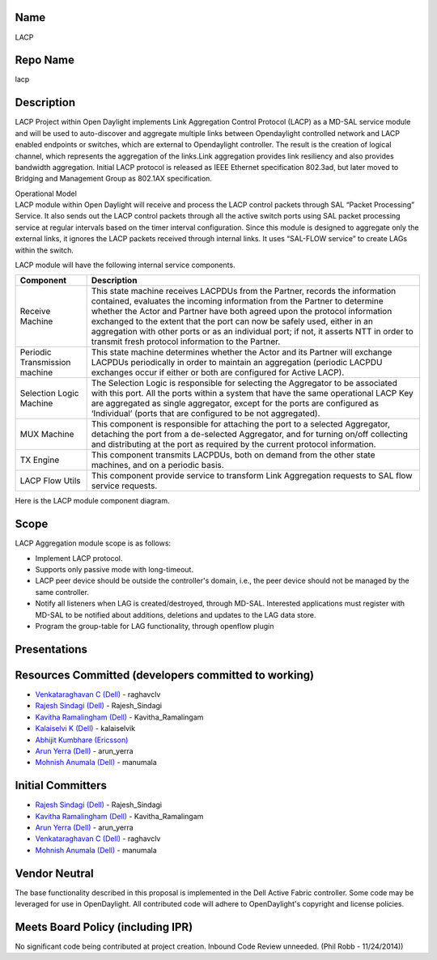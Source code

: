 Name
----

LACP

Repo Name
---------

lacp

Description
-----------

LACP Project within Open Daylight implements Link Aggregation Control
Protocol (LACP) as a MD-SAL service module and will be used to
auto-discover and aggregate multiple links between Opendaylight
controlled network and LACP enabled endpoints or switches, which are
external to Opendaylight controller. The result is the creation of
logical channel, which represents the aggregation of the links.Link
aggregation provides link resiliency and also provides bandwidth
aggregation. Initial LACP protocol is released as IEEE Ethernet
specification 802.3ad, but later moved to Bridging and Management Group
as 802.1AX specification.

| Operational Model
| LACP module within Open Daylight will receive and process the LACP
  control packets through SAL “Packet Processing” Service. It also sends
  out the LACP control packets through all the active switch ports using
  SAL packet processing service at regular intervals based on the timer
  interval configuration. Since this module is designed to aggregate
  only the external links, it ignores the LACP packets received through
  internal links. It uses “SAL-FLOW service” to create LAGs within the
  switch.

LACP module will have the following internal service components.

+-----------------------------------+-----------------------------------+
| Component                         | Description                       |
+===================================+===================================+
| Receive Machine                   | This state machine receives       |
|                                   | LACPDUs from the Partner, records |
|                                   | the information contained,        |
|                                   | evaluates the incoming            |
|                                   | information from the Partner to   |
|                                   | determine whether the Actor and   |
|                                   | Partner have both agreed upon the |
|                                   | protocol information exchanged to |
|                                   | the extent that the port can now  |
|                                   | be safely used, either in an      |
|                                   | aggregation with other ports or   |
|                                   | as an individual port; if not, it |
|                                   | asserts NTT in order to transmit  |
|                                   | fresh protocol information to the |
|                                   | Partner.                          |
+-----------------------------------+-----------------------------------+
| Periodic Transmission machine     | This state machine determines     |
|                                   | whether the Actor and its Partner |
|                                   | will exchange LACPDUs             |
|                                   | periodically in order to maintain |
|                                   | an aggregation (periodic LACPDU   |
|                                   | exchanges occur if either or both |
|                                   | are configured for Active LACP).  |
+-----------------------------------+-----------------------------------+
| Selection Logic Machine           | The Selection Logic is            |
|                                   | responsible for selecting the     |
|                                   | Aggregator to be associated with  |
|                                   | this port. All the ports within a |
|                                   | system that have the same         |
|                                   | operational LACP Key are          |
|                                   | aggregated as single aggregator,  |
|                                   | except for the ports are          |
|                                   | configured as ‘Individual’ (ports |
|                                   | that are configured to be not     |
|                                   | aggregated).                      |
+-----------------------------------+-----------------------------------+
| MUX Machine                       | This component is responsible for |
|                                   | attaching the port to a selected  |
|                                   | Aggregator, detaching the port    |
|                                   | from a de-selected Aggregator,    |
|                                   | and for turning on/off collecting |
|                                   | and distributing at the port as   |
|                                   | required by the current protocol  |
|                                   | information.                      |
+-----------------------------------+-----------------------------------+
| TX Engine                         | This component transmits LACPDUs, |
|                                   | both on demand from the other     |
|                                   | state machines, and on a periodic |
|                                   | basis.                            |
+-----------------------------------+-----------------------------------+
| LACP Flow Utils                   | This component provide service to |
|                                   | transform Link Aggregation        |
|                                   | requests to SAL flow service      |
|                                   | requests.                         |
+-----------------------------------+-----------------------------------+

Here is the LACP module component diagram. |Lacp_image.png|

Scope
-----

LACP Aggregation module scope is as follows:

-  Implement LACP protocol.
-  Supports only passive mode with long-timeout.
-  LACP peer device should be outside the controller's domain, i.e., the
   peer device should not be managed by the same controller.
-  Notify all listeners when LAG is created/destroyed, through MD-SAL.
   Interested applications must register with MD-SAL to be notified
   about additions, deletions and updates to the LAG data store.
-  Program the group-table for LAG functionality, through openflow
   plugin

Presentations
-------------

.. figure:: LACP_Proposal.pptx
   :alt:  LACP_Proposal.pptx

    LACP_Proposal.pptx

Resources Committed (developers committed to working)
-----------------------------------------------------

-  `Venkataraghavan C (Dell) <mailto:C_Venkataraghavan@DELL.com>`__ -
   raghavclv

-  `Rajesh Sindagi (Dell) <mailto:Rajesh_Sindagi@Dell.com>`__ -
   Rajesh_Sindagi

-  `Kavitha Ramalingham (Dell) <mailto:Kavitha_Ramalingham@Dell.com>`__
   - Kavitha_Ramalingam

-  `Kalaiselvi K (Dell) <mailto:Kalaiselvi_K@Dell.com>`__ - kalaiselvik

-  `Abhijit Kumbhare
   (Ericsson) <mailto:abhijit.kumbhare@ericsson.com>`__

-  `Arun Yerra (Dell) <mailto:Arun_Yerra@DELL.com>`__ - arun_yerra

-  `Mohnish Anumala (Dell) <mailto:Mohnish_Anumala@Dell.com>`__ -
   manumala

Initial Committers
------------------

-  `Rajesh Sindagi (Dell) <mailto:Rajesh_Sindagi@Dell.com>`__ -
   Rajesh_Sindagi

-  `Kavitha Ramalingham (Dell) <mailto:Kavitha_Ramalingham@Dell.com>`__
   - Kavitha_Ramalingam

-  `Arun Yerra (Dell) <mailto:Arun_Yerra@DELL.com>`__ - arun_yerra

-  `Venkataraghavan C (Dell) <mailto:C_Venkataraghavan@DELL.com>`__ -
   raghavclv

-  `Mohnish Anumala (Dell) <mailto:Mohnish_Anumala@Dell.com>`__ -
   manumala

Vendor Neutral
--------------

The base functionality described in this proposal is implemented in the
Dell Active Fabric controller. Some code may be leveraged for use in
OpenDaylight. All contributed code will adhere to OpenDaylight's
copyright and license policies.

Meets Board Policy (including IPR)
----------------------------------

No significant code being contributed at project creation. Inbound Code
Review unneeded. (Phil Robb - 11/24/2014))

.. |Lacp_image.png| image:: Lacp_image.png

